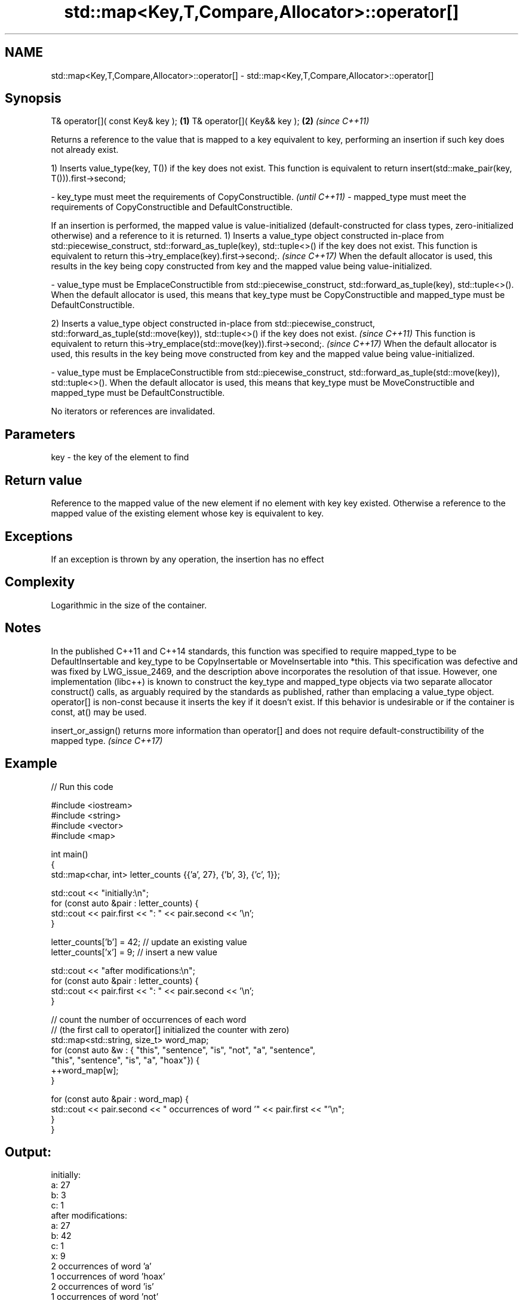 .TH std::map<Key,T,Compare,Allocator>::operator[] 3 "2020.03.24" "http://cppreference.com" "C++ Standard Libary"
.SH NAME
std::map<Key,T,Compare,Allocator>::operator[] \- std::map<Key,T,Compare,Allocator>::operator[]

.SH Synopsis

T& operator[]( const Key& key ); \fB(1)\fP
T& operator[]( Key&& key );      \fB(2)\fP \fI(since C++11)\fP

Returns a reference to the value that is mapped to a key equivalent to key, performing an insertion if such key does not already exist.

1) Inserts value_type(key, T()) if the key does not exist. This function is equivalent to return insert(std::make_pair(key, T())).first->second;

-
key_type must meet the requirements of CopyConstructible.                                                                                                                                                                                                          \fI(until C++11)\fP
-
mapped_type must meet the requirements of CopyConstructible and DefaultConstructible.

If an insertion is performed, the mapped value is value-initialized (default-constructed for class types, zero-initialized otherwise) and a reference to it is returned.
1) Inserts a value_type object constructed in-place from std::piecewise_construct, std::forward_as_tuple(key), std::tuple<>() if the key does not exist.
This function is equivalent to return this->try_emplace(key).first->second;.
\fI(since C++17)\fP
When the default allocator is used, this results in the key being copy constructed from key and the mapped value being value-initialized.

-
value_type must be EmplaceConstructible from std::piecewise_construct, std::forward_as_tuple(key), std::tuple<>(). When the default allocator is used, this means that key_type must be CopyConstructible and mapped_type must be DefaultConstructible.

2) Inserts a value_type object constructed in-place from std::piecewise_construct, std::forward_as_tuple(std::move(key)), std::tuple<>() if the key does not exist.                                                                                                \fI(since C++11)\fP
This function is equivalent to return this->try_emplace(std::move(key)).first->second;.
\fI(since C++17)\fP
When the default allocator is used, this results in the key being move constructed from key and the mapped value being value-initialized.

-
value_type must be EmplaceConstructible from std::piecewise_construct, std::forward_as_tuple(std::move(key)), std::tuple<>(). When the default allocator is used, this means that key_type must be MoveConstructible and mapped_type must be
DefaultConstructible.


No iterators or references are invalidated.

.SH Parameters


key - the key of the element to find


.SH Return value

Reference to the mapped value of the new element if no element with key key existed. Otherwise a reference to the mapped value of the existing element whose key is equivalent to key.

.SH Exceptions

If an exception is thrown by any operation, the insertion has no effect

.SH Complexity

Logarithmic in the size of the container.

.SH Notes

In the published C++11 and C++14 standards, this function was specified to require mapped_type to be DefaultInsertable and key_type to be CopyInsertable or MoveInsertable into *this. This specification was defective and was fixed by LWG_issue_2469, and the description above incorporates the resolution of that issue.
However, one implementation (libc++) is known to construct the key_type and mapped_type objects via two separate allocator construct() calls, as arguably required by the standards as published, rather than emplacing a value_type object.
operator[] is non-const because it inserts the key if it doesn't exist. If this behavior is undesirable or if the container is const, at() may be used.

insert_or_assign() returns more information than operator[] and does not require default-constructibility of the mapped type. \fI(since C++17)\fP


.SH Example


// Run this code

  #include <iostream>
  #include <string>
  #include <vector>
  #include <map>

  int main()
  {
      std::map<char, int> letter_counts {{'a', 27}, {'b', 3}, {'c', 1}};

      std::cout << "initially:\\n";
      for (const auto &pair : letter_counts) {
          std::cout << pair.first << ": " << pair.second << '\\n';
      }

      letter_counts['b'] = 42;  // update an existing value
      letter_counts['x'] = 9;  // insert a new value

      std::cout << "after modifications:\\n";
      for (const auto &pair : letter_counts) {
          std::cout << pair.first << ": " << pair.second << '\\n';
      }

      // count the number of occurrences of each word
      // (the first call to operator[] initialized the counter with zero)
      std::map<std::string, size_t>  word_map;
      for (const auto &w : { "this", "sentence", "is", "not", "a", "sentence",
                             "this", "sentence", "is", "a", "hoax"}) {
          ++word_map[w];
      }

      for (const auto &pair : word_map) {
          std::cout << pair.second << " occurrences of word '" << pair.first << "'\\n";
      }
  }

.SH Output:

  initially:
  a: 27
  b: 3
  c: 1
  after modifications:
  a: 27
  b: 42
  c: 1
  x: 9
  2 occurrences of word 'a'
  1 occurrences of word 'hoax'
  2 occurrences of word 'is'
  1 occurrences of word 'not'
  3 occurrences of word 'sentence'
  2 occurrences of word 'this'


.SH See also



at               access specified element with bounds checking
                 \fI(public member function)\fP
\fI(C++11)\fP

insert_or_assign inserts an element or assigns to the current element if the key already exists
                 \fI(public member function)\fP
\fI(C++17)\fP

try_emplace      inserts in-place if the key does not exist, does nothing if the key exists
                 \fI(public member function)\fP
\fI(C++17)\fP




